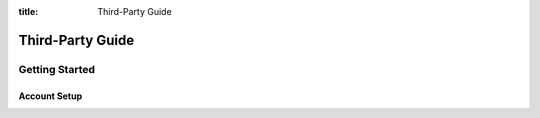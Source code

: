 :title: Third-Party Guide

.. _third-party_manual:

Third-Party Guide
#################

Getting Started
===============

Account Setup
-------------
